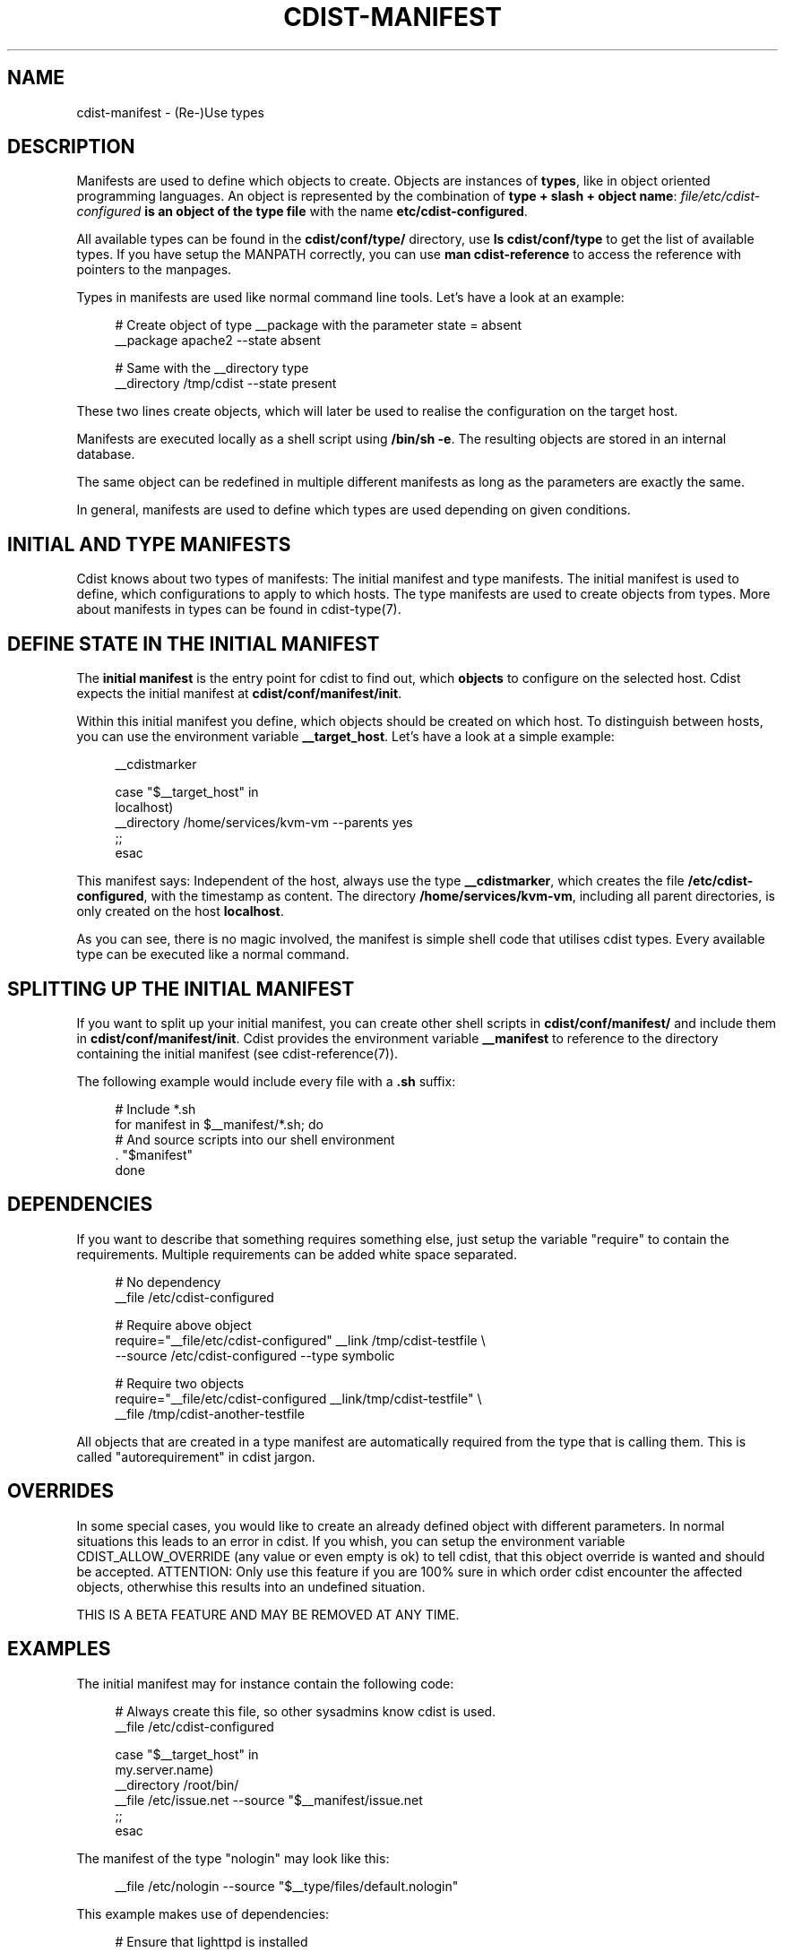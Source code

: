 '\" t
.\"     Title: cdist-manifest
.\"    Author: Nico Schottelius <nico-cdist--@--schottelius.org>
.\" Generator: DocBook XSL Stylesheets v1.78.1 <http://docbook.sf.net/>
.\"      Date: 02/06/2014
.\"    Manual: \ \&
.\"    Source: \ \&
.\"  Language: English
.\"
.TH "CDIST\-MANIFEST" "7" "02/06/2014" "\ \&" "\ \&"
.\" -----------------------------------------------------------------
.\" * Define some portability stuff
.\" -----------------------------------------------------------------
.\" ~~~~~~~~~~~~~~~~~~~~~~~~~~~~~~~~~~~~~~~~~~~~~~~~~~~~~~~~~~~~~~~~~
.\" http://bugs.debian.org/507673
.\" http://lists.gnu.org/archive/html/groff/2009-02/msg00013.html
.\" ~~~~~~~~~~~~~~~~~~~~~~~~~~~~~~~~~~~~~~~~~~~~~~~~~~~~~~~~~~~~~~~~~
.ie \n(.g .ds Aq \(aq
.el       .ds Aq '
.\" -----------------------------------------------------------------
.\" * set default formatting
.\" -----------------------------------------------------------------
.\" disable hyphenation
.nh
.\" disable justification (adjust text to left margin only)
.ad l
.\" -----------------------------------------------------------------
.\" * MAIN CONTENT STARTS HERE *
.\" -----------------------------------------------------------------
.SH "NAME"
cdist-manifest \- (Re\-)Use types
.SH "DESCRIPTION"
.sp
Manifests are used to define which objects to create\&. Objects are instances of \fBtypes\fR, like in object oriented programming languages\&. An object is represented by the combination of \fBtype + slash + object name\fR: \fB\fIfile/etc/cdist\-configured\fR\fR\fB is an object of the type \fR\fB\fB\fR\fBfile\fR\fR with the name \fB\fBetc/cdist\-configured\fR\fR\&.
.sp
All available types can be found in the \fBcdist/conf/type/\fR directory, use \fBls cdist/conf/type\fR to get the list of available types\&. If you have setup the MANPATH correctly, you can use \fBman cdist\-reference\fR to access the reference with pointers to the manpages\&.
.sp
Types in manifests are used like normal command line tools\&. Let\(cqs have a look at an example:
.sp
.if n \{\
.RS 4
.\}
.nf
# Create object of type __package with the parameter state = absent
__package apache2 \-\-state absent

# Same with the __directory type
 __directory /tmp/cdist \-\-state present
.fi
.if n \{\
.RE
.\}
.sp
These two lines create objects, which will later be used to realise the configuration on the target host\&.
.sp
Manifests are executed locally as a shell script using \fB/bin/sh \-e\fR\&. The resulting objects are stored in an internal database\&.
.sp
The same object can be redefined in multiple different manifests as long as the parameters are exactly the same\&.
.sp
In general, manifests are used to define which types are used depending on given conditions\&.
.SH "INITIAL AND TYPE MANIFESTS"
.sp
Cdist knows about two types of manifests: The initial manifest and type manifests\&. The initial manifest is used to define, which configurations to apply to which hosts\&. The type manifests are used to create objects from types\&. More about manifests in types can be found in cdist\-type(7)\&.
.SH "DEFINE STATE IN THE INITIAL MANIFEST"
.sp
The \fBinitial manifest\fR is the entry point for cdist to find out, which \fBobjects\fR to configure on the selected host\&. Cdist expects the initial manifest at \fBcdist/conf/manifest/init\fR\&.
.sp
Within this initial manifest you define, which objects should be created on which host\&. To distinguish between hosts, you can use the environment variable \fB__target_host\fR\&. Let\(cqs have a look at a simple example:
.sp
.if n \{\
.RS 4
.\}
.nf
__cdistmarker

case "$__target_host" in
   localhost)
        __directory /home/services/kvm\-vm \-\-parents yes
   ;;
esac
.fi
.if n \{\
.RE
.\}
.sp
This manifest says: Independent of the host, always use the type \fB\fB__cdistmarker\fR\fR, which creates the file \fB/etc/cdist\-configured\fR, with the timestamp as content\&. The directory \fB\fB/home/services/kvm\-vm\fR\fR, including all parent directories, is only created on the host \fB\fBlocalhost\fR\fR\&.
.sp
As you can see, there is no magic involved, the manifest is simple shell code that utilises cdist types\&. Every available type can be executed like a normal command\&.
.SH "SPLITTING UP THE INITIAL MANIFEST"
.sp
If you want to split up your initial manifest, you can create other shell scripts in \fBcdist/conf/manifest/\fR and include them in \fBcdist/conf/manifest/init\fR\&. Cdist provides the environment variable \fB\fB__manifest\fR\fR to reference to the directory containing the initial manifest (see cdist\-reference(7))\&.
.sp
The following example would include every file with a \fB\&.sh\fR suffix:
.sp
.if n \{\
.RS 4
.\}
.nf
# Include *\&.sh
for manifest in $__manifest/*\&.sh; do
    # And source scripts into our shell environment
    \&. "$manifest"
done
.fi
.if n \{\
.RE
.\}
.SH "DEPENDENCIES"
.sp
If you want to describe that something requires something else, just setup the variable "require" to contain the requirements\&. Multiple requirements can be added white space separated\&.
.sp
.if n \{\
.RS 4
.\}
.nf
# No dependency
__file /etc/cdist\-configured

# Require above object
require="__file/etc/cdist\-configured" __link /tmp/cdist\-testfile \e
   \-\-source /etc/cdist\-configured  \-\-type symbolic

# Require two objects
require="__file/etc/cdist\-configured __link/tmp/cdist\-testfile" \e
   __file /tmp/cdist\-another\-testfile
.fi
.if n \{\
.RE
.\}
.sp
All objects that are created in a type manifest are automatically required from the type that is calling them\&. This is called "autorequirement" in cdist jargon\&.
.SH "OVERRIDES"
.sp
In some special cases, you would like to create an already defined object with different parameters\&. In normal situations this leads to an error in cdist\&. If you whish, you can setup the environment variable CDIST_ALLOW_OVERRIDE (any value or even empty is ok) to tell cdist, that this object override is wanted and should be accepted\&. ATTENTION: Only use this feature if you are 100% sure in which order cdist encounter the affected objects, otherwhise this results into an undefined situation\&.
.sp
THIS IS A BETA FEATURE AND MAY BE REMOVED AT ANY TIME\&.
.SH "EXAMPLES"
.sp
The initial manifest may for instance contain the following code:
.sp
.if n \{\
.RS 4
.\}
.nf
# Always create this file, so other sysadmins know cdist is used\&.
__file /etc/cdist\-configured

case "$__target_host" in
   my\&.server\&.name)
      __directory /root/bin/
      __file /etc/issue\&.net \-\-source "$__manifest/issue\&.net
   ;;
esac
.fi
.if n \{\
.RE
.\}
.sp
The manifest of the type "nologin" may look like this:
.sp
.if n \{\
.RS 4
.\}
.nf
__file /etc/nologin \-\-source "$__type/files/default\&.nologin"
.fi
.if n \{\
.RE
.\}
.sp
This example makes use of dependencies:
.sp
.if n \{\
.RS 4
.\}
.nf
# Ensure that lighttpd is installed
__package lighttpd \-\-state present
# Ensure that munin makes use of lighttpd instead of the default webserver
# package as decided by the package manager
require="__package/lighttpd" __package munin \-\-state present
.fi
.if n \{\
.RE
.\}
.sp
How to override objects:
.sp
.if n \{\
.RS 4
.\}
.nf
# for example in the inital manifest

# reate user account foobar with some hash for password
__user foobar \-\-password \*(Aqsome_fancy_hash\*(Aq \-\-home /home/foobarexample

# \&.\&.\&. many statements and includes in the manifest later \&.\&.\&.
# somewhere in a conditionaly sourced manifest
# (e\&.g\&. for example only sourced if a special application is on the target host)

# this leads to an error \&.\&.\&.
__user foobar \-\-password \*(Aqsome_other_hash\*(Aq

# this tells cdist, that you know that this is an override and should be accepted
CDIST_ALLOW_OVERRIDE=yes __user foobar \-\-password \*(Aqsome_other_hash\*(Aq
# its only an override, means the parameter \-\-home is not touched
# and stay at the original value of /home/foobarexample
.fi
.if n \{\
.RE
.\}
.SH "SEE ALSO"
.sp
.RS 4
.ie n \{\
\h'-04'\(bu\h'+03'\c
.\}
.el \{\
.sp -1
.IP \(bu 2.3
.\}
cdist\-tutorial(7)
.RE
.sp
.RS 4
.ie n \{\
\h'-04'\(bu\h'+03'\c
.\}
.el \{\
.sp -1
.IP \(bu 2.3
.\}
cdist\-type(7)
.RE
.SH "COPYING"
.sp
Copyright (C) 2010\-2012 Nico Schottelius\&. Free use of this software is granted under the terms of the GNU General Public License version 3 (GPLv3)\&.
.SH "AUTHOR"
.PP
\fBNico Schottelius\fR <\&nico\-cdist\-\-@\-\-schottelius\&.org\&>
.RS 4
Author.
.RE
